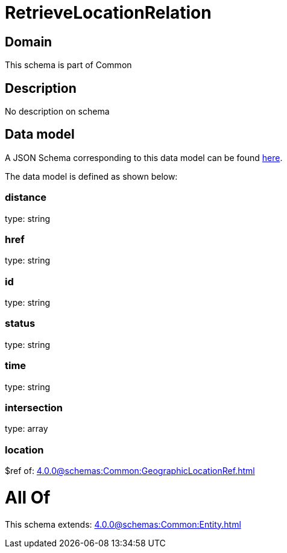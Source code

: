 = RetrieveLocationRelation

[#domain]
== Domain

This schema is part of Common

[#description]
== Description

No description on schema


[#data_model]
== Data model

A JSON Schema corresponding to this data model can be found https://tmforum.org[here].

The data model is defined as shown below:


=== distance
type: string


=== href
type: string


=== id
type: string


=== status
type: string


=== time
type: string


=== intersection
type: array


=== location
$ref of: xref:4.0.0@schemas:Common:GeographicLocationRef.adoc[]


= All Of 
This schema extends: xref:4.0.0@schemas:Common:Entity.adoc[]
